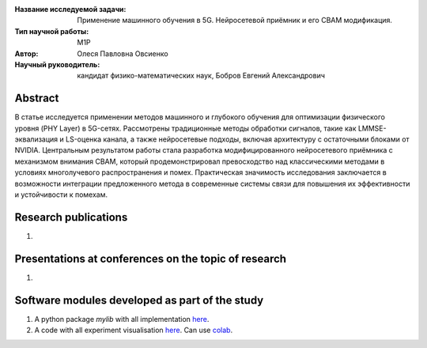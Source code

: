 |test| |codecov| |docs|

.. |test| image:: https://github.com/intsystems/ProjectTemplate/workflows/test/badge.svg
    :target: https://github.com/intsystems/ProjectTemplate/tree/master
    :alt: Test status
    
.. |codecov| image:: https://img.shields.io/codecov/c/github/intsystems/ProjectTemplate/master
    :target: https://app.codecov.io/gh/intsystems/ProjectTemplate
    :alt: Test coverage
    
.. |docs| image:: https://github.com/intsystems/ProjectTemplate/workflows/docs/badge.svg
    :target: https://intsystems.github.io/ProjectTemplate/
    :alt: Docs status


.. class:: center

    :Название исследуемой задачи: Применение машинного обучения в 5G. Нейросетевой приёмник и его CBAM модификация.
    :Тип научной работы: M1P
    :Автор: Олеся Павловна Овсиенко
    :Научный руководитель: кандидат физико-математических наук, Бобров Евгений Александрович

Abstract
========

В статье исследуется применении методов машинного и глубокого обучения для оптимизации физического уровня (PHY Layer) в 5G-сетях. Рассмотрены традиционные методы обработки сигналов, такие как LMMSE-эквализация и LS-оценка канала, а также нейросетевые подходы, включая архитектуру с остаточными блоками от NVIDIA. Центральным результатом работы стала разработка модифицированного нейросетевого приёмника с механизмом внимания CBAM, который продемонстрировал превосходство над классическими методами в условиях многолучевого распространения и помех. Практическая значимость исследования заключается в возможности интеграции предложенного метода в современные системы связи для повышения их эффективности и устойчивости к помехам.

Research publications
===============================
1. 

Presentations at conferences on the topic of research
================================================
1. 

Software modules developed as part of the study
======================================================
1. A python package *mylib* with all implementation `here <https://github.com/intsystems/ProjectTemplate/tree/master/src>`_.
2. A code with all experiment visualisation `here <https://github.comintsystems/ProjectTemplate/blob/master/code/main.ipynb>`_. Can use `colab <http://colab.research.google.com/github/intsystems/ProjectTemplate/blob/master/code/main.ipynb>`_.
